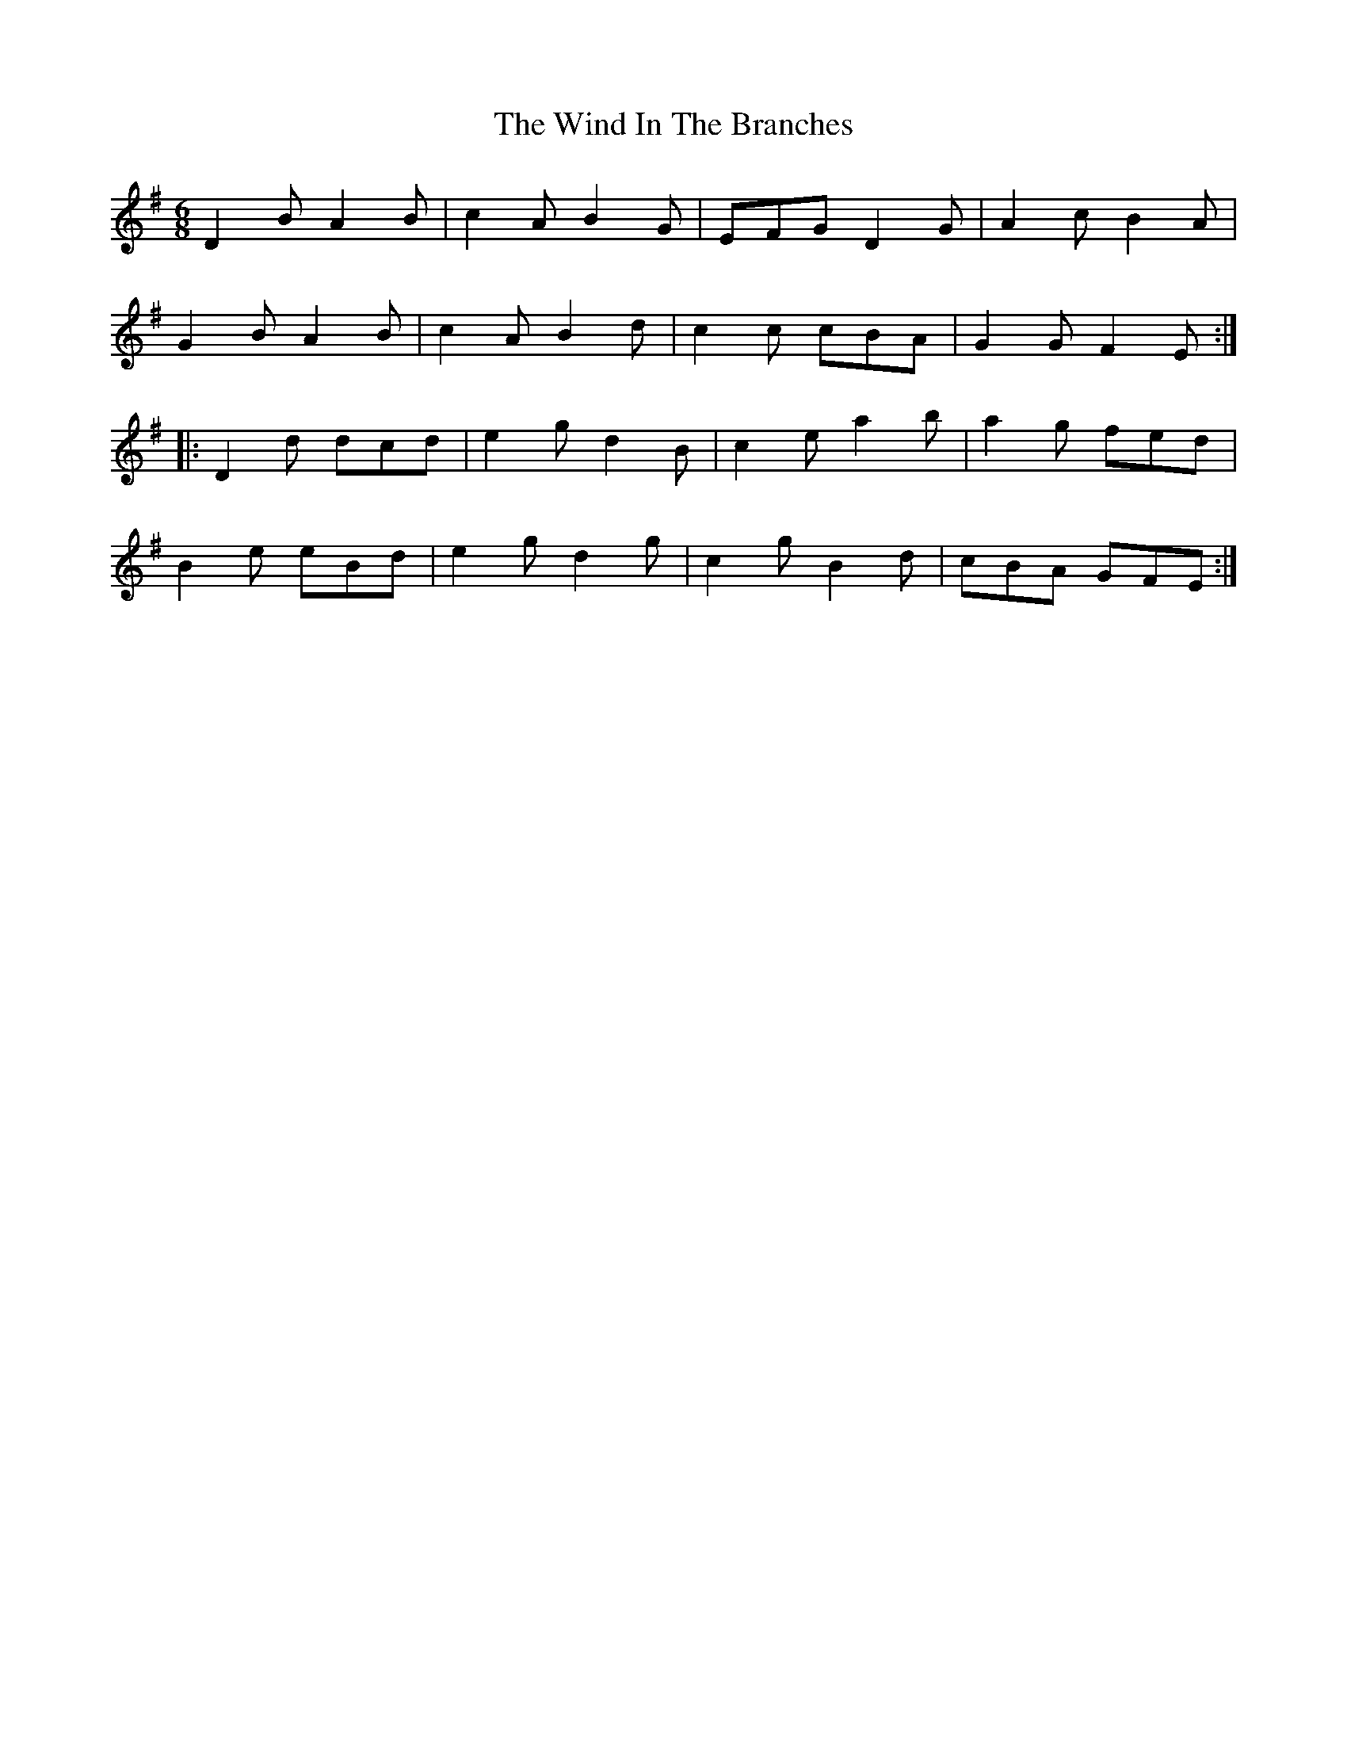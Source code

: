 X: 43045
T: Wind In The Branches, The
R: jig
M: 6/8
K: Gmajor
D2 B A2 B|c2 A B2 G|EFG D2 G|A2 c B2 A|
G2 B A2 B|c2 A B2 d|c2 c cBA|G2 G F2 E:|
|:D2 d dcd|e2 g d2 B|c2 e a2 b|a2 g fed|
B2 e eBd|e2 g d2 g|c2 g B2 d|cBA GFE:|

